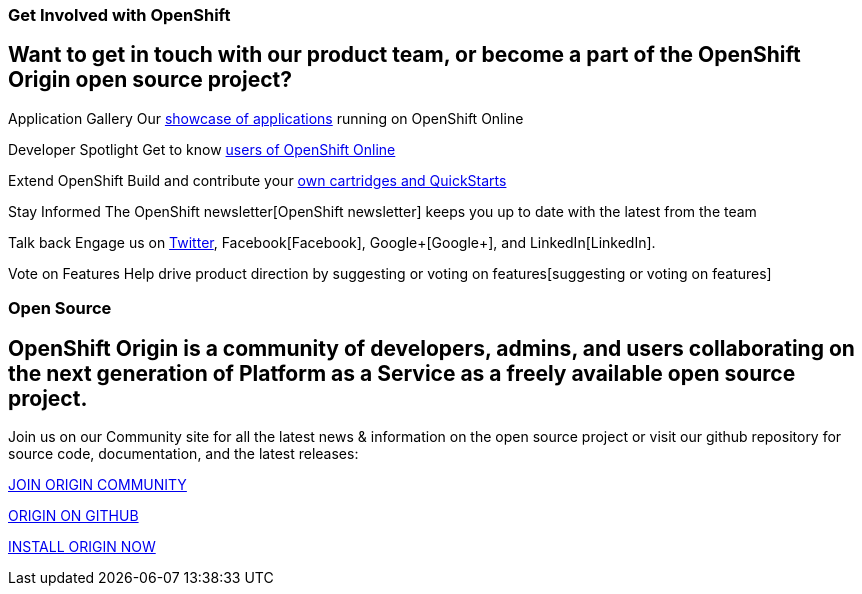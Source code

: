### Get Involved with OpenShift

## Want to get in touch with our product team, or become a part of the OpenShift Origin open source project?

Application Gallery
Our https://www.openshift.com/application-gallery[showcase of applications] running on OpenShift Online

Developer Spotlight
Get to know https://www.openshift.com/developer-spotlight[users of OpenShift Online] 

Extend OpenShift
Build and contribute your https://www.openshift.com/developers/extend[own cartridges and QuickStarts]

Stay Informed
The OpenShift newsletter[OpenShift newsletter] keeps you up to date with the latest from the team

Talk back
Engage us on https://twitter.com/openshift[Twitter], Facebook[Facebook], Google+[Google+], and LinkedIn[LinkedIn].

Vote on Features
Help drive product direction by suggesting or voting on features[suggesting or voting on features]




### Open Source

## OpenShift Origin is a community of developers, admins, and users collaborating on the next generation of Platform as a Service as a freely available open source project.

Join us on our Community site for all the latest news & information on the open source project or visit our github repository for source code, documentation, and the latest releases:


http://origin.openshift.com[JOIN ORIGIN COMMUNITY]

https://github.com/openshift[ORIGIN ON GITHUB]	

https://install.openshift.com[INSTALL ORIGIN NOW]
